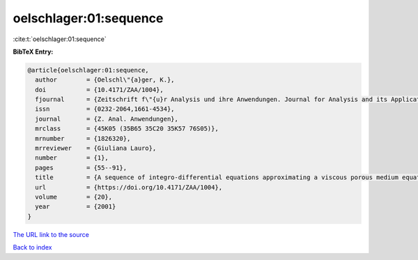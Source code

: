 oelschlager:01:sequence
=======================

:cite:t:`oelschlager:01:sequence`

**BibTeX Entry:**

.. code-block:: bibtex

   @article{oelschlager:01:sequence,
     author        = {Oelschl\"{a}ger, K.},
     doi           = {10.4171/ZAA/1004},
     fjournal      = {Zeitschrift f\"{u}r Analysis und ihre Anwendungen. Journal for Analysis and its Applications},
     issn          = {0232-2064,1661-4534},
     journal       = {Z. Anal. Anwendungen},
     mrclass       = {45K05 (35B65 35C20 35K57 76S05)},
     mrnumber      = {1826320},
     mrreviewer    = {Giuliana Lauro},
     number        = {1},
     pages         = {55--91},
     title         = {A sequence of integro-differential equations approximating a viscous porous medium equation},
     url           = {https://doi.org/10.4171/ZAA/1004},
     volume        = {20},
     year          = {2001}
   }

`The URL link to the source <https://doi.org/10.4171/ZAA/1004>`__


`Back to index <../By-Cite-Keys.html>`__
